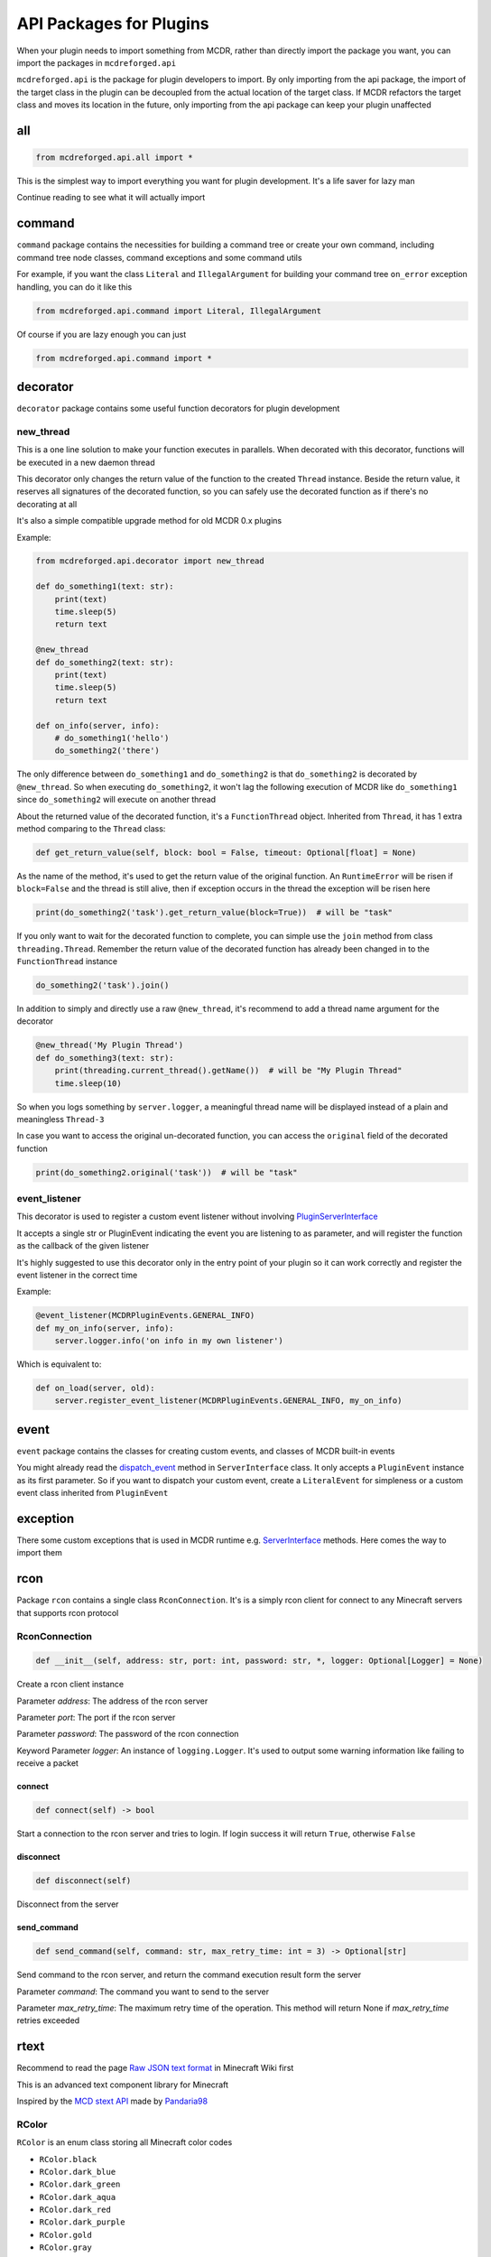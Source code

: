 
API Packages for Plugins
========================

When your plugin needs to import something from MCDR, rather than directly import the package you want, you can import the packages in ``mcdreforged.api``

``mcdreforged.api`` is the package for plugin developers to import. By only importing from the api package, the import of the target class in the plugin can be decoupled from the actual location of the target class. If MCDR refactors the target class and moves its location in the future, only importing from the api package can keep your plugin unaffected

all
---

.. code-block:: python

    from mcdreforged.api.all import *

This is the simplest way to import everything you want for plugin development. It's a life saver for lazy man

Continue reading to see what it will actually import

command
-------

``command`` package contains the necessities for building a command tree or create your own command, including command tree node classes, command exceptions and some command utils

For example, if you want the class ``Literal`` and ``IllegalArgument`` for building your command tree ``on_error`` exception handling, you can do it like this

.. code-block:: python

    from mcdreforged.api.command import Literal, IllegalArgument

Of course if you are lazy enough you can just

.. code-block:: python

    from mcdreforged.api.command import *

decorator
---------

``decorator`` package contains some useful function decorators for plugin development

new_thread
^^^^^^^^^^

This is a one line solution to make your function executes in parallels. When decorated with this decorator, functions will be executed in a new daemon thread

This decorator only changes the return value of the function to the created ``Thread`` instance. Beside the return value, it reserves all signatures of the decorated function, so you can safely use the decorated function as if there's no decorating at all

It's also a simple compatible upgrade method for old MCDR 0.x plugins

Example:

.. code-block:: python

    from mcdreforged.api.decorator import new_thread

    def do_something1(text: str):
        print(text)
        time.sleep(5)
        return text

    @new_thread
    def do_something2(text: str):
        print(text)
        time.sleep(5)
        return text

    def on_info(server, info):
        # do_something1('hello')
        do_something2('there')

The only difference between ``do_something1`` and ``do_something2`` is that ``do_something2`` is decorated by ``@new_thread``. So when executing ``do_something2``, it won't lag the following execution of MCDR like ``do_something1`` since ``do_something2`` will execute on another thread

About the returned value of the decorated function, it's a ``FunctionThread`` object. Inherited from ``Thread``, it has 1 extra method comparing to the ``Thread`` class:

.. code-block:: python

    def get_return_value(self, block: bool = False, timeout: Optional[float] = None)

As the name of the method, it's used to get the return value of the original function. An ``RuntimeError`` will be risen if ``block=False`` and the thread is still alive, then if exception occurs in the thread the exception will be risen here

.. code-block:: python

    print(do_something2('task').get_return_value(block=True))  # will be "task"

If you only want to wait for the decorated function to complete, you can simple use the ``join`` method from class ``threading.Thread``. Remember the return value of the decorated function has already been changed in to the ``FunctionThread`` instance

.. code-block:: python

    do_something2('task').join()

In addition to simply and directly use a raw ``@new_thread``, it's recommend to add a thread name argument for the decorator

.. code-block:: python

    @new_thread('My Plugin Thread')
    def do_something3(text: str):
        print(threading.current_thread().getName())  # will be "My Plugin Thread"
        time.sleep(10)

So when you logs something by ``server.logger``, a meaningful thread name will be displayed instead of a plain and meaningless ``Thread-3``

In case you want to access the original un-decorated function, you can access the ``original`` field of the decorated function

.. code-block:: python

    print(do_something2.original('task'))  # will be "task"

event_listener
^^^^^^^^^^^^^^

This decorator is used to register a custom event listener without involving `PluginServerInterface <classes/PluginServerInterface.html#register-event-listener>`__

It accepts a single str or PluginEvent indicating the event you are listening to as parameter, and will register the function as the callback of the given listener

It's highly suggested to use this decorator only in the entry point of your plugin so it can work correctly and register the event listener in the correct time

Example:

.. code-block:: python

    @event_listener(MCDRPluginEvents.GENERAL_INFO)
    def my_on_info(server, info):
        server.logger.info('on info in my own listener')

Which is equivalent to:

.. code-block:: python

    def on_load(server, old):
        server.register_event_listener(MCDRPluginEvents.GENERAL_INFO, my_on_info)

event
-----

``event`` package contains the classes for creating custom events, and classes of MCDR built-in events

You might already read the `dispatch_event <classes/ServerInterface.html#dispatch-event>`__ method in ``ServerInterface`` class. It only accepts a ``PluginEvent`` instance as its first parameter. So if you want to dispatch your custom event, create a ``LiteralEvent`` for simpleness or a custom event class inherited from ``PluginEvent``

exception
---------

There some custom exceptions that is used in MCDR runtime e.g. `ServerInterface <classes/ServerInterface.html>`__ methods. Here comes the way to import them

rcon
----

Package ``rcon`` contains a single class ``RconConnection``. It's is a simply rcon client for connect to any Minecraft servers that supports rcon protocol


RconConnection
^^^^^^^^^^^^^^

.. code-block:: python

    def __init__(self, address: str, port: int, password: str, *, logger: Optional[Logger] = None)

Create a rcon client instance

Parameter *address*: The address of the rcon server

Parameter *port*: The port if the rcon server

Parameter *password*: The password of the rcon connection

Keyword Parameter *logger*: An instance of ``logging.Logger``. It's used to output some warning information like failing to receive a packet

connect
~~~~~~~

.. code-block:: python

    def connect(self) -> bool

Start a connection to the rcon server and tries to login. If login success it will return ``True``, otherwise ``False``

disconnect
~~~~~~~~~~

.. code-block:: python

    def disconnect(self)

Disconnect from the server

send_command
~~~~~~~~~~~~

.. code-block:: python

    def send_command(self, command: str, max_retry_time: int = 3) -> Optional[str]

Send  command to the rcon server, and return the command execution result form the server

Parameter *command*: The command you want to send to the server

Parameter *max_retry_time*: The maximum retry time of the operation. This method will return None if *max_retry_time* retries exceeded

rtext
-----

Recommend to read the page `Raw JSON text format <https://minecraft.gamepedia.com/Raw_JSON_text_format>`__ in Minecraft Wiki first

This is an advanced text component library for Minecraft

Inspired by the `MCD stext API <https://github.com/TISUnion/rtext>`__ made by `Pandaria98 <https://github.com/Pandaria98>`__

RColor
^^^^^^

``RColor`` is an enum class storing all Minecraft color codes


* ``RColor.black``
* ``RColor.dark_blue``
* ``RColor.dark_green``
* ``RColor.dark_aqua``
* ``RColor.dark_red``
* ``RColor.dark_purple``
* ``RColor.gold``
* ``RColor.gray``
* ``RColor.dark_gray``
* ``RColor.blue``
* ``RColor.green``
* ``RColor.aqua``
* ``RColor.red``
* ``RColor.light_purple``
* ``RColor.yellow``
* ``RColor.white``
* ``RColor.reset``

RStyle
^^^^^^

``RStyle`` is an enum class storing all Minecraft text styles


* ``RStyle.bold``
* ``RStyle.italic``
* ``RStyle.underlined``
* ``RStyle.strike_through``
* ``RStyle.obfuscated``

RAction
^^^^^^^

``RAction`` is a enum class storing all click event actions


* ``RAction.suggest_command``
* ``RAction.run_command``
* ``RAction.open_url``
* ``RAction.open_file``
* ``RAction.copy_to_clipboard``

RTextBase
^^^^^^^^^

``RTextBase`` is an abstract class of text component. It's the base class of ``RText`` and ``RTextList``

to_json_object
~~~~~~~~~~~~~~

.. code-block:: python

    def to_json_object(self)

Abstract method

Return an object representing it's data that can be serialized into json string

to_json_str
~~~~~~~~~~~

.. code-block:: python

    def to_json_str(self) -> str

Return a json formatted str representing it's data. It can be used as the second parameter in command ``/tellraw <target> <message>`` and more

to_plain_text
~~~~~~~~~~~~~

.. code-block:: python

    def to_plain_text(self) -> str

Abstract method

Return a plain text for console display. Click event and hover event will be ignored

copy
~~~~

.. code-block:: python

    def copy(self) -> RTextBase

Abstract method

Return a copy version of itself

set_color
~~~~~~~~~

.. code-block:: python

    def set_color(self, color: RColor) -> RTextBase

Abstract method

Set the color of the text and return the text component itself

set_styles
~~~~~~~~~~

.. code-block:: python

    def set_styles(self, styles: Union[RStyle, Iterable[RStyle]]) -> RTextBase

Abstract method

Set the styles of the text and return the text component itself

set_click_event
~~~~~~~~~~~~~~~

.. code-block:: python

    def set_click_event(self, action: RAction, value: str) -> RTextBase

Set the click event with given *action* and *value* and return the text component itself

Parameter *action*: The type of the action

Parameter *value*: The string value of the action

Method ``c`` is the short form of method ``set_click_event``

set_hover_text
~~~~~~~~~~~~~~

.. code-block:: python

    def set_hover_text(self, *args) -> RTextBase

Set the hover text with given *\*args* and return the text component itself

Parameter *action*: The elements be used to create a ``RTextList`` instance. The ``RTextList`` instance is used as the actual hover text

Method ``h`` is the short form of method ``set_hover_text``

from_any
~~~~~~~~

.. code-block:: python

    @staticmethod
    def from_any(text) -> RTextBase

Convert anything into a RText component

join
~~~~

.. code-block:: python

    @staticmethod
    def join(divider: Any, iterable: Iterable[Any]) -> RTextBase

Just like method `join <https://docs.python.org/3/library/stdtypes.html#str.join>`__ in class ``str``, it concatenate any number of texts with ``divider``

Example:

.. code-block:: python

    RTextBase.join(RText(',', color=RColor.gray), [RText('1'), '2', 3])  # 1,2,3

format
~~~~~~~~

.. code-block:: python

    @staticmethod
    def format(fmt: str, *args, **kwargs) -> RTextBase

Just like method `format <https://docs.python.org/3/library/stdtypes.html#str.format>`__ in class ``str``, it uses ``*args`` and ``**kwargs`` to build a formatted RText component based on the formatter ``fmt``

Example:

.. code-block:: python

    RTextBase.format('a={},b={},c={c}', RText('1', color=RColor.blue), '2', c=3)  # a=1,b=2,c=3

RText
^^^^^

The regular text component class

.. code-block:: python

    def __init__(self, text, color: Optional[RColor] = None, styles: Optional[Union[RStyle, Iterable[RStyle]]] = None)

Create an ``RText`` object with specific text, color and style. ``styles`` can be a ``RStyle`` or a collection of ``RStyle``

RTextTranslation
^^^^^^^^^^^^^^^^

The translation text component class. It's almost the same as ``RText``

RTextTranslation
~~~~~~~~~~~~~~~~

.. code-block:: python

    def __init__(self, translation_key, color: RColor = RColor.reset, styles: Optional[Union[RStyle, Iterable[RStyle]]] = None)

Create a RTextTranslation object with specific translation_key. The rest of the parameters are the same to ``RText``

Example: ``RTextTranslation('advancements.nether.root.title', color=RColor.red)``

RTextList
^^^^^^^^^

A list of RTextBase objects

RTextList
~~~~~~~~~

.. code-block:: python

    def __init__(self, *args)

Use the given *\*args* to create a ``RTextList``

Objects in ``*args`` can be a ``str``, a ``RTextBase`` or any classes implemented ``__str__`` method. All of them will be convert to ``RText``

append
~~~~~~

.. code-block:: python

    def append(self, *args) -> RTextList

Add several elements to the end of the current ``RTextList``, then return the ``RTextList`` component itself

Objects in ``*args`` can be a ``str``, a ``RTextBase`` or any classes implemented ``__str__`` method. All of them will be convert to ``RText``

is_empty
~~~~~~~~

.. code-block:: python

    def is_empty(self) -> bool

Return a bool indicating if the ``RTextList`` is empty. In other words, has no child element

types
-----

Who doesn't want a complete type checking to help you reduce silly mistakes etc. when coding your plugin? If you want to add type hints to the server interface or command source parameter, here's the package for you to import those Usually-used classes

.. code-block:: python

    from mcdreforged.api.types import ServerInterface, Info

    def on_info(server: PluginServerInterface, info: Info):
        # Now auto completion for server and info parameters should be available for IDE
        pass


RTextMCDRTranslation
^^^^^^^^^^^^^^^^^^^^

The translation text component used in MCDR

When MCDR is running, it will use the `tr <classes/ServerInterface.html#tr>`__ method in ``ServerInterface`` class as the translating method, and the language of MCDR as the fallback translation language

RTextMCDRTranslation
~~~~~~~~~~~~~~~~~~~~

.. code-block:: python

    def __init__(self, translation_key: str, *args, **kwargs)

Create a ``RTextMCDRTranslation`` component with necessary parameters for translation

language_context
~~~~~~~~~~~~~~~~

.. code-block:: python

    @classmethod
    @contextmanager
    def language_context(cls, language: str)

Create a context where all ``RTextMCDRTranslation`` will use the given language to translate within this context

It's mostly used when you want a translated str or Minecraft json text object corresponding to this component under a specific language

MCDR will automatically apply this context with `user's preferred language <../preference.html#language>`__ right before sending messages to a player or the console

Example:

.. code-block:: python

    def log_message_line_by_line(server: ServerInterface):
        with RTextMCDRTranslation.language_context('en_us'):
            text: RTextMCDRTranslation = server.rtr('my_plugin.some_message')
            text_as_str: str = text.to_plain_text()  # translation operation happens here
            server.logger.info('Lines of my translation')
            for line in text_as_str.splitlines():
                server.logger.info('- {}'.format(line))

utils
-----

Some useful kits

Serializable
^^^^^^^^^^^^

A abstract class for easy serializing / deserializing

Inherit it and declare the fields of your class with type annotations, that's all you need to do

.. code-block:: python

    class MyData(Serializable):
        name: str
        values: List[int]

    data = MyData.deserialize({'name': 'abc', 'values': [1, 2]})
    print(data.serialize())  # {'name': 'abc', 'values': [1, 2]}

    data = MyData(name='cde')
    print(data.serialize())  # {'name': 'cde'}

You can also declare default value when declaring type annotations, then during deserializing, if the value is missing, a `copy <https://docs.python.org/3/library/copy.html#copy.copy>`__ of the default value will be assigned

.. code-block:: python

    class MyData(Serializable):
        name: str = 'default'
        values: List[int] = []

    data = MyData(values=[0])
    print(data.serialize())  # {'name': 'default', 'values': [0]}
    print(MyData.deserialize({}).serialize())  # {'name': 'default', 'values': []}
    print(MyData.deserialize({}).values is MyData.deserialize({}).values)  # False

Enum class will be serialized into its member name

.. code-block:: python

    class Gender(Enum):
        male = 'man'
        female = 'woman'


    class MyData(Serializable):
        name: str = 'zhang_san'
        gender: Gender = Gender.male


    data = MyData.get_default()
    print(data.serialize())                                     # {'name': 'zhang_san', 'gender': 'male'}
    data.gender = Gender.female
    print(data.serialize())                                     # {'name': 'zhang_san', 'gender': 'female'}
    MyData.deserialize({'name': 'li_si', 'gender': 'female'})    # -> MyData(name='li_si', gender=Gender.female)

Serializable class nesting is also supported

.. code-block:: python

    class MyStorage(Serializable):
        id: str
        best: MyData
        data: Dict[str, MyData]
